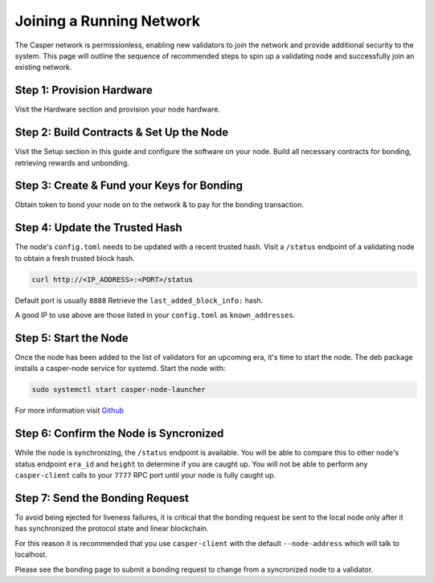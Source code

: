 
Joining a Running Network
=========================

The Casper network is permissionless, enabling new validators to join the network and provide additional security to the system. This page will outline 
the sequence of recommended steps to spin up a validating node and successfully join an existing network. 

Step 1: Provision Hardware
--------------------------

Visit the Hardware section and provision your node hardware.

Step 2: Build Contracts & Set Up the Node
-----------------------

Visit the Setup section in this guide and configure the software on your node.  Build all necessary contracts for bonding, retrieving rewards and unbonding.

Step 3: Create & Fund your Keys for Bonding
-------------------------------------------

Obtain token to bond your node on to the network & to pay for the bonding transaction.

Step 4: Update the Trusted Hash
-------------------------------

The node's ``config.toml`` needs to be updated with a recent trusted hash. Visit a ``/status`` endpoint of a validating node to obtain a fresh trusted block hash.

.. code-block:: bash

   curl http://<IP_ADDRESS>:<PORT>/status

Default port is usually ``8888``  Retrieve the ``last_added_block_info:`` hash.

A good IP to use above are those listed in your ``config.toml`` as ``known_addresses``.

Step 5: Start the Node
----------------------

Once the node has been added to the list of validators for an upcoming era, it's time to start the node.  The deb package installs a casper-node service for
systemd. Start the node with:

.. code-block:: bash

   sudo systemctl start casper-node-launcher

For more information visit `Github <https://github.com/CasperLabs/casper-node/tree/master/resources/production>`_

Step 6: Confirm the Node is Syncronized
---------------------------------------

While the node is synchronizing, the ``/status`` endpoint is available. You will be able to compare this to
other node's status endpoint ``era_id`` and ``height`` to determine if you are caught up. You will not be able to perform any
``casper-client`` calls to your ``7777`` RPC port until your node is fully caught up.


Step 7: Send the Bonding Request
--------------------------------

To avoid being ejected for liveness failures, it is critical that the bonding request be sent to the local node only after it has synchronized the protocol state and linear blockchain.  

For this reason it is recommended that you use ``casper-client`` with the default ``--node-address`` which will talk to localhost.

Please see the bonding page to submit a bonding request to change from a syncronized node to a validator.